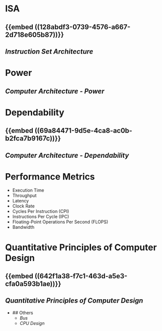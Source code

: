* ISA
:PROPERTIES:
:heading: 2
:END:
** {{embed ((128abdf3-0739-4576-a667-2d718e605b87))}}
** [[Instruction Set Architecture]]
* Power
:PROPERTIES:
:heading: 2
:END:
** [[Computer Architecture - Power]]
* Dependability
:PROPERTIES:
:heading: 2
:END:
** {{embed ((69a84471-9d5e-4ca8-ac0b-b2fca7b9167c))}}
** [[Computer Architecture - Dependability]]
* Performance Metrics
:PROPERTIES:
:heading: 2
:collapsed: true
:END:
	- Execution Time
	- Throughput
	- Latency
	- Clock Rate
	- Cycles Per Instruction (CPI)
	- Instructions Per Cycle (IPC)
	- Floating-Point Operations Per Second (FLOPS)
	- Bandwidth
* Quantitative Principles of Computer Design
:PROPERTIES:
:heading: 2
:END:
** {{embed ((642f1a38-f7c1-463d-a5e3-cfa0a593b1ae))}}
** [[Quantitative Principles of Computer Design]]
- ## Others
	- [[Bus]]
	- [[CPU Design]]